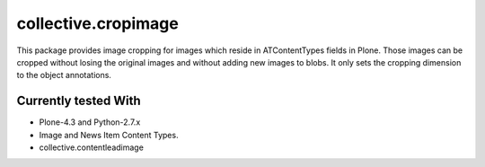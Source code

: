 ====================
collective.cropimage
====================

This package provides image cropping for images which reside in ATContentTypes fields in Plone.
Those images can be cropped without losing the original images and without adding new images to blobs.
It only sets the cropping dimension to the object annotations.

Currently tested With
---------------------

* Plone-4.3 and Python-2.7.x
* Image and News Item Content Types.
* collective.contentleadimage
